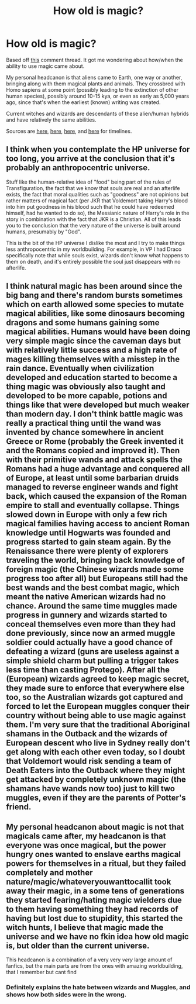 #+TITLE: How old is magic?

* How old is magic?
:PROPERTIES:
:Author: YOB1997
:Score: 3
:DateUnix: 1589015573.0
:DateShort: 2020-May-09
:FlairText: Discussion
:END:
Based off [[https://www.reddit.com/r/HPfanfiction/comments/g9qmnw/prompt_techobsessed_muggle_born_is_furious_theres/fovf6fy/?context=3][this]] comment thread. It got me wondering about how/when the ability to use magic came about.

My personal headcanon is that aliens came to Earth, one way or another, bringing along with them magical plants and animals. They crossbred with Homo sapiens at some point (possibly leading to the extinction of other human species), possibly around 10-15 kya, or even as early as 5,000 years ago, since that's when the earliest (known) writing was created.

Current witches and wizards are descendants of these alien/human hybrids and have relatively the same abilities.

Sources are [[https://www.bbc.com/news/science-environment-13874671][here]], [[https://en.wikipedia.org/wiki/List_of_languages_by_first_written_accounts][here]], [[https://www.newscientist.com/article/dn9989-timeline-human-evolution/][here]], and [[https://en.wikipedia.org/wiki/Timeline_of_human_evolution#Homo_sapiens][here]] for timelines.


** I think when you contemplate the HP universe for too long, you arrive at the conclusion that it's probably an anthropocentric universe.

Stuff like the human-relative idea of "food" being part of the rules of Transfiguration, the fact that we know that souls are real and an afterlife exists, the fact that moral qualities such as "goodness" are not opinions but rather matters of magical fact (per JKR that Voldemort taking Harry's blood into him put goodness in his blood such that he could have redeemed himself, had he wanted to do so), the Messianic nature of Harry's role in the story in combination with the fact that JKR is a Christian. All of this leads you to the conclusion that the very nature of the universe is built around humans, presumably by "God".

This is the bit of the HP universe I dislike the most and I try to make things less anthropocentric in my worldbuilding. For example, in VP I had Draco specifically note that while souls exist, wizards don't know what happens to them on death, and it's entirely possible the soul just disappears with no afterlife.
:PROPERTIES:
:Author: Taure
:Score: 7
:DateUnix: 1589030704.0
:DateShort: 2020-May-09
:END:


** I think natural magic has been around since the big bang and there's random bursts sometimes which on earth allowed some species to mutate magical abilities, like some dinosaurs becoming dragons and some humans gaining some magical abilities. Humans would have been doing very simple magic since the caveman days but with relatively little success and a high rate of mages killing themselves with a misstep in the rain dance. Eventually when civilization developed and education started to become a thing magic was obviously also taught and developed to be more capable, potions and things like that were developed but much weaker than modern day. I don't think battle magic was really a practical thing until the wand was invented by chance somewhere in ancient Greece or Rome (probably the Greek invented it and the Romans copied and improved it). Then with their primitive wands and attack spells the Romans had a huge advantage and conquered all of Europe, at least until some barbarian druids managed to reverse engineer wands and fight back, which caused the expansion of the Roman empire to stall and eventually collapse. Things slowed down in Europe with only a few rich magical families having access to ancient Roman knowledge until Hogwarts was founded and progress started to gain steam again. By the Renaissance there were plenty of explorers traveling the world, bringing back knowledge of foreign magic (the Chinese wizards made some progress too after all) but Europeans still had the best wands and the best combat magic, which meant the native American wizards had no chance. Around the same time muggles made progress in gunnery and wizards started to conceal themselves even more than they had done previously, since now an armed muggle soldier could actually have a good chance of defeating a wizard (guns are useless against a simple shield charm but pulling a trigger takes less time than casting Protego). After all the (European) wizards agreed to keep magic secret, they made sure to enforce that everywhere else too, so the Australian wizards got captured and forced to let the European muggles conquer their country without being able to use magic against them. I'm very sure that the traditional Aboriginal shamans in the Outback and the wizards of European descent who live in Sydney really don't get along with each other even today, so I doubt that Voldemort would risk sending a team of Death Eaters into the Outback where they might get attacked by completely unknown magic (the shamans have wands now too) just to kill two muggles, even if they are the parents of Potter's friend.
:PROPERTIES:
:Author: 15_Redstones
:Score: 2
:DateUnix: 1589068094.0
:DateShort: 2020-May-10
:END:


** My personal headcanon about magic is not that magicals came after, my headcanon is that everyone was once magical, but the power hungry ones wanted to enslave earths magical powers for themselves in a ritual, but they failed completely and mother nature/magic/whateveryouwanttocallit took away their magic, in a some tens of generations they started fearing/hating magic wielders due to them having something they had records of having but lost due to stupidity, this started the witch hunts, I believe that magic made the universe and we have no fkin idea how old magic is, but older than the current universe.

This headcanon is a combination of a very very /very/ large amount of fanfics, but the main parts are from the ones with amazing worldbuilding, that I remember but cant find
:PROPERTIES:
:Author: Erkkifloof
:Score: 1
:DateUnix: 1589044690.0
:DateShort: 2020-May-09
:END:

*** Definitely explains the hate between wizards and Muggles, and shows how both sides were in the wrong.
:PROPERTIES:
:Author: YOB1997
:Score: 1
:DateUnix: 1589045351.0
:DateShort: 2020-May-09
:END:
